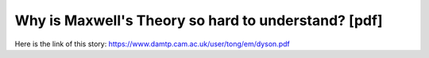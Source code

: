 Why is Maxwell's Theory so hard to understand? [pdf]
====================================================
Here is the link of this story:
https://www.damtp.cam.ac.uk/user/tong/em/dyson.pdf